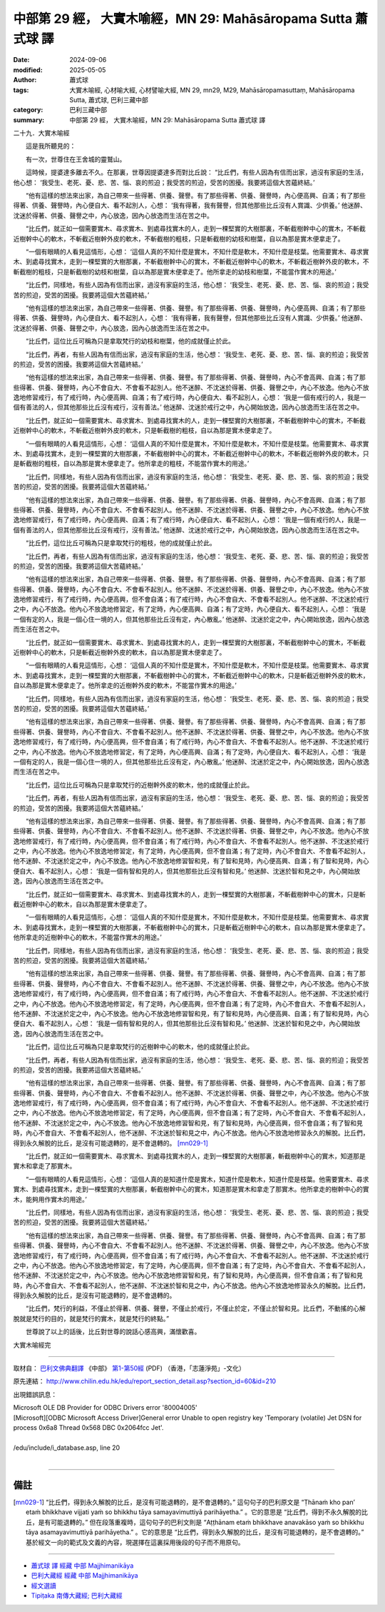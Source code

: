 中部第 29 經， 大實木喻經，MN 29: Mahāsāropama Sutta 蕭式球 譯
====================================================================

:date: 2024-09-06
:modified: 2025-05-05
:author: 蕭式球
:tags: 大實木喻經, 心材喻大經, 心材譬喻大經, MN 29, mn29, M29, Mahāsāropamasuttaṃ, Mahāsāropama Sutta, 蕭式球, 巴利三藏中部
:category: 巴利三藏中部
:summary: 中部第 29 經， 大實木喻經，MN 29: Mahāsāropama Sutta 蕭式球 譯



二十九．大實木喻經
　　
　　這是我所聽見的：

　　有一次，世尊住在王舍城的靈鷲山。

　　這時候，提婆達多離去不久。在那裏，世尊因提婆達多而對比丘說： “比丘們，有些人因為有信而出家，過沒有家庭的生活，他心想： ‘我受生、老死、憂、悲、苦、惱、哀的煎迫；我受苦的煎迫，受苦的困擾。我要將這個大苦蘊終結。’

　　“他有這樣的想法來出家，為自己帶來一些得著、供養、聲譽。有了那些得著、供養、聲譽時，內心便高興、自滿；有了那些得著、供養、聲譽時，內心便自大、看不起別人，心想： ‘我有得著，我有聲譽，但其他那些比丘沒有人賞識、少供養。’ 他迷醉、沈迷於得著、供養、聲譽之中，內心放逸，因內心放逸而生活在苦之中。

　　“比丘們，就正如一個需要實木、尋求實木、到處尋找實木的人，走到一棵堅實的大樹那裏，不斬截樹幹中心的實木，不斬截近樹幹中心的軟木，不斬截近樹幹外皮的軟木，不斬截樹的粗枝，只是斬截樹的幼枝和樹葉，自以為那是實木便拿走了。

　　“一個有眼睛的人看見這情形，心想： ‘這個人真的不知什麼是實木，不知什麼是軟木，不知什麼是枝葉。他需要實木、尋求實木、到處尋找實木，走到一棵堅實的大樹那裏，不斬截樹幹中心的實木，不斬截近樹幹中心的軟木，不斬截近樹幹外皮的軟木，不斬截樹的粗枝，只是斬截樹的幼枝和樹葉，自以為那是實木便拿走了。他所拿走的幼枝和樹葉，不能當作實木的用途。’

　　“比丘們，同樣地，有些人因為有信而出家，過沒有家庭的生活，他心想： ‘我受生、老死、憂、悲、苦、惱、哀的煎迫；我受苦的煎迫，受苦的困擾。我要將這個大苦蘊終結。’

　　“他有這樣的想法來出家，為自己帶來一些得著、供養、聲譽。有了那些得著、供養、聲譽時，內心便高興、自滿；有了那些得著、供養、聲譽時，內心便自大、看不起別人，心想： ‘我有得著，我有聲譽，但其他那些比丘沒有人賞識、少供養。’ 他迷醉、沈迷於得著、供養、聲譽之中，內心放逸，因內心放逸而生活在苦之中。

　　“比丘們，這位比丘可稱為只是拿取梵行的幼枝和樹葉，他的成就僅止於此。

　　“比丘們，再者，有些人因為有信而出家，過沒有家庭的生活，他心想： ‘我受生、老死、憂、悲、苦、惱、哀的煎迫；我受苦的煎迫，受苦的困擾。我要將這個大苦蘊終結。’

　　“他有這樣的想法來出家，為自己帶來一些得著、供養、聲譽。有了那些得著、供養、聲譽時，內心不會高興、自滿；有了那些得著、供養、聲譽時，內心不會自大、不會看不起別人。他不迷醉、不沈迷於得著、供養、聲譽之中，內心不放逸。他內心不放逸地修習戒行，有了戒行時，內心便高興、自滿；有了戒行時，內心便自大、看不起別人，心想： ‘我是一個有戒行的人，我是一個有善法的人，但其他那些比丘沒有戒行，沒有善法。’ 他迷醉、沈迷於戒行之中，內心開始放逸，因內心放逸而生活在苦之中。

　　“比丘們，就正如一個需要實木、尋求實木、到處尋找實木的人，走到一棵堅實的大樹那裏，不斬截樹幹中心的實木，不斬截近樹幹中心的軟木，不斬截近樹幹外皮的軟木，只是斬截樹的粗枝，自以為那是實木便拿走了。

　　“一個有眼睛的人看見這情形，心想： ‘這個人真的不知什麼是實木，不知什麼是軟木，不知什麼是枝葉。他需要實木、尋求實木、到處尋找實木，走到一棵堅實的大樹那裏，不斬截樹幹中心的實木，不斬截近樹幹中心的軟木，不斬截近樹幹外皮的軟木，只是斬截樹的粗枝，自以為那是實木便拿走了。他所拿走的粗枝，不能當作實木的用途。’

　　“比丘們，同樣地，有些人因為有信而出家，過沒有家庭的生活，他心想： ‘我受生、老死、憂、悲、苦、惱、哀的煎迫；我受苦的煎迫，受苦的困擾。我要將這個大苦蘊終結。’

　　“他有這樣的想法來出家，為自己帶來一些得著、供養、聲譽。有了那些得著、供養、聲譽時，內心不會高興、自滿；有了那些得著、供養、聲譽時，內心不會自大、不會看不起別人。他不迷醉、不沈迷於得著、供養、聲譽之中，內心不放逸。他內心不放逸地修習戒行，有了戒行時，內心便高興、自滿；有了戒行時，內心便自大、看不起別人，心想： ‘我是一個有戒行的人，我是一個有善法的人，但其他那些比丘沒有戒行，沒有善法。’ 他迷醉、沈迷於戒行之中，內心開始放逸，因內心放逸而生活在苦之中。

　　“比丘們，這位比丘可稱為只是拿取梵行的粗枝，他的成就僅止於此。

　　“比丘們，再者，有些人因為有信而出家，過沒有家庭的生活，他心想： ‘我受生、老死、憂、悲、苦、惱、哀的煎迫；我受苦的煎迫，受苦的困擾。我要將這個大苦蘊終結。’

　　“他有這樣的想法來出家，為自己帶來一些得著、供養、聲譽。有了那些得著、供養、聲譽時，內心不會高興、自滿；有了那些得著、供養、聲譽時，內心不會自大、不會看不起別人。他不迷醉、不沈迷於得著、供養、聲譽之中，內心不放逸。他內心不放逸地修習戒行，有了戒行時，內心便高興，但不會自滿；有了戒行時，內心不會自大、不會看不起別人。他不迷醉、不沈迷於戒行之中，內心不放逸。他內心不放逸地修習定，有了定時，內心便高興、自滿；有了定時，內心便自大、看不起別人，心想： ‘我是一個有定的人，我是一個心住一境的人，但其他那些比丘沒有定，內心散亂。’ 他迷醉、沈迷於定之中，內心開始放逸，因內心放逸而生活在苦之中。

　　“比丘們，就正如一個需要實木、尋求實木、到處尋找實木的人，走到一棵堅實的大樹那裏，不斬截樹幹中心的實木，不斬截近樹幹中心的軟木，只是斬截近樹幹外皮的軟木，自以為那是實木便拿走了。

　　“一個有眼睛的人看見這情形，心想： ‘這個人真的不知什麼是實木，不知什麼是軟木，不知什麼是枝葉。他需要實木、尋求實木、到處尋找實木，走到一棵堅實的大樹那裏，不斬截樹幹中心的實木，不斬截近樹幹中心的軟木，只是斬截近樹幹外皮的軟木，自以為那是實木便拿走了。他所拿走的近樹幹外皮的軟木，不能當作實木的用途。’

　　“比丘們，同樣地，有些人因為有信而出家，過沒有家庭的生活，他心想： ‘我受生、老死、憂、悲、苦、惱、哀的煎迫；我受苦的煎迫，受苦的困擾。我要將這個大苦蘊終結。’

　　“他有這樣的想法來出家，為自己帶來一些得著、供養、聲譽。有了那些得著、供養、聲譽時，內心不會高興、自滿；有了那些得著、供養、聲譽時，內心不會自大、不會看不起別人。他不迷醉、不沈迷於得著、供養、聲譽之中，內心不放逸。他內心不放逸地修習戒行，有了戒行時，內心便高興，但不會自滿；有了戒行時，內心不會自大、不會看不起別人。他不迷醉、不沈迷於戒行之中，內心不放逸。他內心不放逸地修習定，有了定時，內心便高興、自滿；有了定時，內心便自大、看不起別人，心想： ‘我是一個有定的人，我是一個心住一境的人，但其他那些比丘沒有定，內心散亂。’ 他迷醉、沈迷於定之中，內心開始放逸，因內心放逸而生活在苦之中。

　　“比丘們，這位比丘可稱為只是拿取梵行的近樹幹外皮的軟木，他的成就僅止於此。

　　“比丘們，再者，有些人因為有信而出家，過沒有家庭的生活，他心想： ‘我受生、老死、憂、悲、苦、惱、哀的煎迫；我受苦的煎迫，受苦的困擾。我要將這個大苦蘊終結。’

　　“他有這樣的想法來出家，為自己帶來一些得著、供養、聲譽。有了那些得著、供養、聲譽時，內心不會高興、自滿；有了那些得著、供養、聲譽時，內心不會自大、不會看不起別人。他不迷醉、不沈迷於得著、供養、聲譽之中，內心不放逸。他內心不放逸地修習戒行，有了戒行時，內心便高興，但不會自滿；有了戒行時，內心不會自大、不會看不起別人。他不迷醉、不沈迷於戒行之中，內心不放逸。他內心不放逸地修習定，有了定時，內心便高興，但不會自滿；有了定時，內心不會自大、不會看不起別人，他不迷醉、不沈迷於定之中，內心不放逸。他內心不放逸地修習智和見，有了智和見時，內心便高興、自滿；有了智和見時，內心便自大、看不起別人，心想： ‘我是一個有智和見的人，但其他那些比丘沒有智和見。’ 他迷醉、沈迷於智和見之中，內心開始放逸，因內心放逸而生活在苦之中。

　　“比丘們，就正如一個需要實木、尋求實木、到處尋找實木的人，走到一棵堅實的大樹那裏，不斬截樹幹中心的實木，只是斬截近樹幹中心的軟木，自以為那是實木便拿走了。

　　“一個有眼睛的人看見這情形，心想： ‘這個人真的不知什麼是實木，不知什麼是軟木，不知什麼是枝葉。他需要實木、尋求實木、到處尋找實木，走到一棵堅實的大樹那裏，不斬截樹幹中心的實木，只是斬截近樹幹中心的軟木，自以為那是實木便拿走了。他所拿走的近樹幹中心的軟木，不能當作實木的用途。’

　　“比丘們，同樣地，有些人因為有信而出家，過沒有家庭的生活，他心想： ‘我受生、老死、憂、悲、苦、惱、哀的煎迫；我受苦的煎迫，受苦的困擾。我要將這個大苦蘊終結。’

　　“他有這樣的想法來出家，為自己帶來一些得著、供養、聲譽。有了那些得著、供養、聲譽時，內心不會高興、自滿；有了那些得著、供養、聲譽時，內心不會自大、不會看不起別人。他不迷醉、不沈迷於得著、供養、聲譽之中，內心不放逸。他內心不放逸地修習戒行，有了戒行時，內心便高興，但不會自滿；有了戒行時，內心不會自大、不會看不起別人。他不迷醉、不沈迷於戒行之中，內心不放逸。他內心不放逸地修習定，有了定時，內心便高興，但不會自滿；有了定時，內心不會自大、不會看不起別人，他不迷醉、不沈迷於定之中，內心不放逸。他內心不放逸地修習智和見，有了智和見時，內心便高興、自滿；有了智和見時，內心便自大、看不起別人，心想： ‘我是一個有智和見的人，但其他那些比丘沒有智和見。’ 他迷醉、沈迷於智和見之中，內心開始放逸，因內心放逸而生活在苦之中。

　　“比丘們，這位比丘可稱為只是拿取梵行的近樹幹中心的軟木，他的成就僅止於此。

　　“比丘們，再者，有些人因為有信而出家，過沒有家庭的生活，他心想： ‘我受生、老死、憂、悲、苦、惱、哀的煎迫；我受苦的煎迫，受苦的困擾。我要將這個大苦蘊終結。’

　　“他有這樣的想法來出家，為自己帶來一些得著、供養、聲譽。有了那些得著、供養、聲譽時，內心不會高興、自滿；有了那些得著、供養、聲譽時，內心不會自大、不會看不起別人。他不迷醉、不沈迷於得著、供養、聲譽之中，內心不放逸。他內心不放逸地修習戒行，有了戒行時，內心便高興，但不會自滿；有了戒行時，內心不會自大、不會看不起別人。他不迷醉、不沈迷於戒行之中，內心不放逸。他內心不放逸地修習定，有了定時，內心便高興，但不會自滿；有了定時，內心不會自大、不會看不起別人，他不迷醉、不沈迷於定之中，內心不放逸。他內心不放逸地修習智和見，有了智和見時，內心便高興，但不會自滿；有了智和見時，內心不會自大、不會看不起別人，他不迷醉、不沈迷於智和見之中，內心不放逸。他內心不放逸地修習永久的解脫。比丘們，得到永久解脫的比丘，是沒有可能退轉的，是不會退轉的。 [mn029-1]_ 

　　“比丘們，就正如一個需要實木、尋求實木、到處尋找實木的人，走到一棵堅實的大樹那裏，斬截樹幹中心的實木，知道那是實木和拿走了那實木。

　　“一個有眼睛的人看見這情形，心想： ‘這個人真的是知道什麼是實木，知道什麼是軟木，知道什麼是枝葉。他需要實木、尋求實木、到處尋找實木，走到一棵堅實的大樹那裏，斬截樹幹中心的實木，知道那是實木和拿走了那實木。他所拿走的樹幹中心的實木，能夠用作實木的用途。’

　　“比丘們，同樣地，有些人因為有信而出家，過沒有家庭的生活，他心想： ‘我受生、老死、憂、悲、苦、惱、哀的煎迫；我受苦的煎迫，受苦的困擾。我要將這個大苦蘊終結。’

　　“他有這樣的想法來出家，為自己帶來一些得著、供養、聲譽。有了那些得著、供養、聲譽時，內心不會高興、自滿；有了那些得著、供養、聲譽時，內心不會自大、不會看不起別人。他不迷醉、不沈迷於得著、供養、聲譽之中，內心不放逸。他內心不放逸地修習戒行，有了戒行時，內心便高興，但不會自滿；有了戒行時，內心不會自大、不會看不起別人。他不迷醉、不沈迷於戒行之中，內心不放逸。他內心不放逸地修習定，有了定時，內心便高興，但不會自滿；有了定時，內心不會自大、不會看不起別人，他不迷醉、不沈迷於定之中，內心不放逸。他內心不放逸地修習智和見，有了智和見時，內心便高興，但不會自滿；有了智和見時，內心不會自大、不會看不起別人，他不迷醉、不沈迷於智和見之中，內心不放逸。他內心不放逸地修習永久的解脫。比丘們，得到永久解脫的比丘，是沒有可能退轉的，是不會退轉的。

　　“比丘們，梵行的利益，不僅止於得著、供養、聲譽，不僅止於戒行，不僅止於定，不僅止於智和見。比丘們，不動搖的心解脫就是梵行的目的，就是梵行的實木，就是梵行的終點。”

　　世尊說了以上的話後，比丘對世尊的說話心感高興，滿懷歡喜。

大實木喻經完

------

取材自： `巴利文佛典翻譯 <https://www.chilin.org/news/news-detail.php?id=202&type=2>`__ 《中部》 `第1-第50經 <https://www.chilin.org/upload/culture/doc/1666608309.pdf>`_ (PDF) （香港，「志蓮淨苑」-文化）

原先連結： http://www.chilin.edu.hk/edu/report_section_detail.asp?section_id=60&id=210

出現錯誤訊息：

| Microsoft OLE DB Provider for ODBC Drivers error '80004005'
| [Microsoft][ODBC Microsoft Access Driver]General error Unable to open registry key 'Temporary (volatile) Jet DSN for process 0x6a8 Thread 0x568 DBC 0x2064fcc Jet'.
| 
| /edu/include/i_database.asp, line 20
| 

------

備註
~~~~~~~~

.. [mn029-1] “比丘們，得到永久解脫的比丘，是沒有可能退轉的，是不會退轉的。” 這句句子的巴利原文是 “Ṭhānaṁ kho pan’ etaṁ bhikkhave vijjati yaṁ so bhikkhu tāya samayavimuttiyā parihāyetha.” 。它的意思是 “比丘們，得到不永久解脫的比丘，是有可能退轉的。” 但在段落重複時，這句句子的巴利文則是 “Aṭṭhānam etaṁ bhikkhave anavakāso yaṁ so bhikkhu tāya asamayavimuttiyā parihāyetha.” 。它的意思是 “比丘們，得到永久解脫的比丘，是沒有可能退轉的，是不會退轉的。” 基於經文一向的範式及文義的內容，現選擇在這裏採用後段的句子而不用原句。

------

- `蕭式球 譯 經藏 中部 Majjhimanikāya <{filename}majjhima-nikaaya-tr-by-siu-sk%zh.rst>`__

- `巴利大藏經 經藏 中部 Majjhimanikāya <{filename}majjhima-nikaaya%zh.rst>`__

- `經文選讀 <{filename}/articles/canon-selected/canon-selected%zh.rst>`__ 

- `Tipiṭaka 南傳大藏經; 巴利大藏經 <{filename}/articles/tipitaka/tipitaka%zh.rst>`__


..
  2025-05-05; created on 2024-09-06
